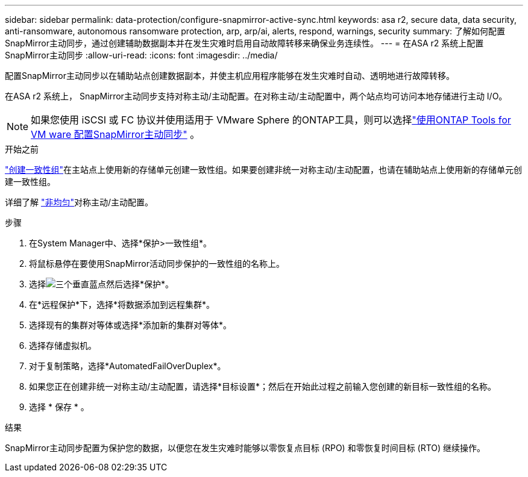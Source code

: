 ---
sidebar: sidebar 
permalink: data-protection/configure-snapmirror-active-sync.html 
keywords: asa r2, secure data, data security, anti-ransomware, autonomous ransomware protection, arp, arp/ai, alerts, respond, warnings, security 
summary: 了解如何配置SnapMirror主动同步，通过创建辅助数据副本并在发生灾难时启用自动故障转移来确保业务连续性。 
---
= 在ASA r2 系统上配置SnapMirror主动同步
:allow-uri-read: 
:icons: font
:imagesdir: ../media/


[role="lead"]
配置SnapMirror主动同步以在辅助站点创建数据副本，并使主机应用程序能够在发生灾难时自动、透明地进行故障转移。

在ASA r2 系统上， SnapMirror主动同步支持对称主动/主动配置。在对称主动/主动配置中，两个站点均可访问本地存储进行主动 I/O。


NOTE: 如果您使用 iSCSI 或 FC 协议并使用适用于 VMware Sphere 的ONTAP工具，则可以选择link:https://docs.netapp.com/us-en/netapp-solutions/vmware/vmware-vmsc-with-smas.html["使用ONTAP Tools for VM ware 配置SnapMirror主动同步"^] 。

.开始之前
link:create-snapshots.html#step-1-optionally-create-a-consistency-group["创建一致性组"]在主站点上使用新的存储单元创建一致性组。如果要创建非统一对称主动/主动配置，也请在辅助站点上使用新的存储单元创建一致性组。

详细了解 https://docs.netapp.com/us-en/ontap/snapmirror-active-sync/#key-concepts["非均匀"]对称主动/主动配置。

.步骤
. 在System Manager中、选择*保护>一致性组*。
. 将鼠标悬停在要使用SnapMirror活动同步保护的一致性组的名称上。
. 选择image:icon_kabob.gif["三个垂直蓝点"]然后选择*保护*。
. 在*远程保护*下，选择*将数据添加到远程集群*。
. 选择现有的集群对等体或选择*添加新的集群对等体*。
. 选择存储虚拟机。
. 对于复制策略，选择*AutomatedFailOverDuplex*。
. 如果您正在创建非统一对称主动/主动配置，请选择*目标设置*；然后在开始此过程之前输入您创建的新目标一致性组的名称。
. 选择 * 保存 * 。


.结果
SnapMirror主动同步配置为保护您的数据，以便您在发生灾难时能够以零恢复点目标 (RPO) 和零恢复时间目标 (RTO) 继续操作。
